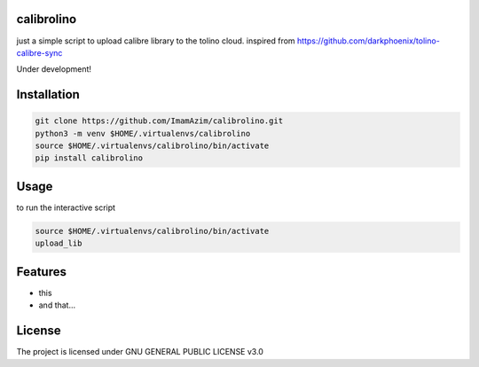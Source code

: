 calibrolino
===================

just a simple script to upload calibre library to the tolino cloud. inspired from https://github.com/darkphoenix/tolino-calibre-sync

Under development!

Installation
============

.. code-block:: bash

    git clone https://github.com/ImamAzim/calibrolino.git
    python3 -m venv $HOME/.virtualenvs/calibrolino
    source $HOME/.virtualenvs/calibrolino/bin/activate
    pip install calibrolino

Usage
=====

to run the interactive script

.. code-block:: bash

    source $HOME/.virtualenvs/calibrolino/bin/activate
    upload_lib


Features
========

* this
* and that...


License
=======

The project is licensed under GNU GENERAL PUBLIC LICENSE v3.0
